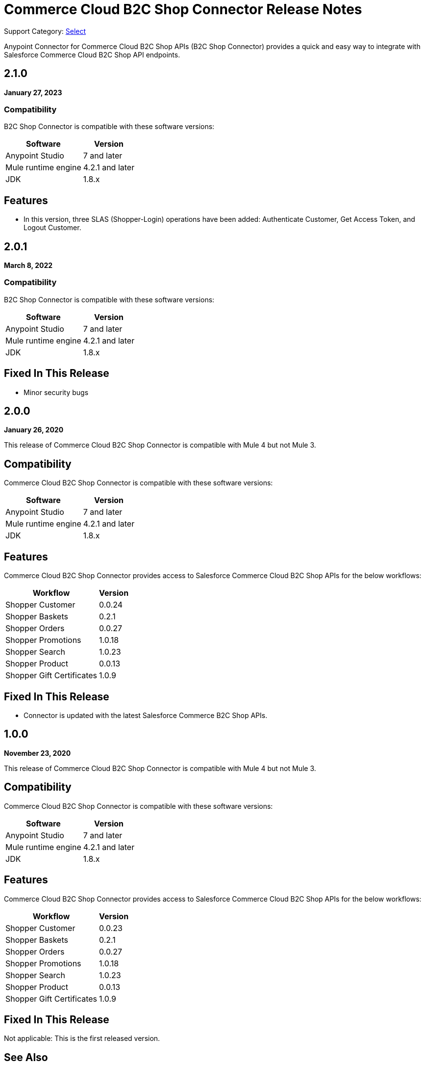 = Commerce Cloud B2C Shop Connector Release Notes

Support Category: https://www.mulesoft.com/legal/versioning-back-support-policy#anypoint-connectors[Select]

Anypoint Connector for Commerce Cloud B2C Shop APIs (B2C Shop Connector) provides a quick and easy way to integrate with Salesforce Commerce Cloud B2C Shop API endpoints.

== 2.1.0

*January 27, 2023*

=== Compatibility

B2C Shop Connector is compatible with these software versions:

[%header%autowidth.spread]
|===
|Software |Version
|Anypoint Studio |7 and later
|Mule runtime engine |4.2.1 and later
|JDK |1.8.x
|===

== Features

* In this version, three SLAS (Shopper-Login) operations have been added: Authenticate Customer, Get Access Token, and Logout Customer.

== 2.0.1

*March 8, 2022*

=== Compatibility

B2C Shop Connector is compatible with these software versions:

[%header%autowidth.spread]
|===
|Software |Version
|Anypoint Studio |7 and later
|Mule runtime engine |4.2.1 and later
|JDK |1.8.x
|===

== Fixed In This Release

* Minor security bugs

== 2.0.0

*January 26, 2020*

This release of Commerce Cloud B2C Shop Connector is compatible with Mule 4 but not Mule 3.

== Compatibility

Commerce Cloud B2C Shop Connector is compatible with these software versions:

[%header%autowidth.spread]
|===
|Software |Version
|Anypoint Studio |7 and later
|Mule runtime engine |4.2.1 and later
|JDK |1.8.x
|===

== Features

Commerce Cloud B2C Shop Connector provides access to Salesforce Commerce Cloud B2C Shop APIs for the below workflows:

[%header%autowidth.spread]
|===
|Workflow |Version
|Shopper Customer |0.0.24
|Shopper Baskets |0.2.1
|Shopper Orders |0.0.27
|Shopper Promotions |1.0.18
|Shopper Search |1.0.23
|Shopper Product |0.0.13
|Shopper Gift Certificates |1.0.9
|===

== Fixed In This Release

* Connector is updated with the latest Salesforce Commerce B2C Shop APIs.

== 1.0.0

*November 23, 2020*

This release of Commerce Cloud B2C Shop Connector is compatible with Mule 4 but not Mule 3.

== Compatibility

Commerce Cloud B2C Shop Connector is compatible with these software versions:

[%header%autowidth.spread]
|===
|Software |Version
|Anypoint Studio |7 and later
|Mule runtime engine |4.2.1 and later
|JDK |1.8.x
|===

== Features

Commerce Cloud B2C Shop Connector provides access to Salesforce Commerce Cloud B2C Shop APIs for the below workflows:

[%header%autowidth.spread]
|===
|Workflow |Version
|Shopper Customer |0.0.23
|Shopper Baskets |0.2.1
|Shopper Orders |0.0.27
|Shopper Promotions |1.0.18
|Shopper Search |1.0.23
|Shopper Product |0.0.13
|Shopper Gift Certificates |1.0.9
|===

== Fixed In This Release

Not applicable: This is the first released version.

== See Also

* https://www.mulesoft.com/legal/versioning-back-support-policy#anypoint-connectors[Anypoint Connectors Support Policy]
* https://forums.mulesoft.com[MuleSoft Forum]
* https://support.mulesoft.com[Contact MuleSoft Support]
